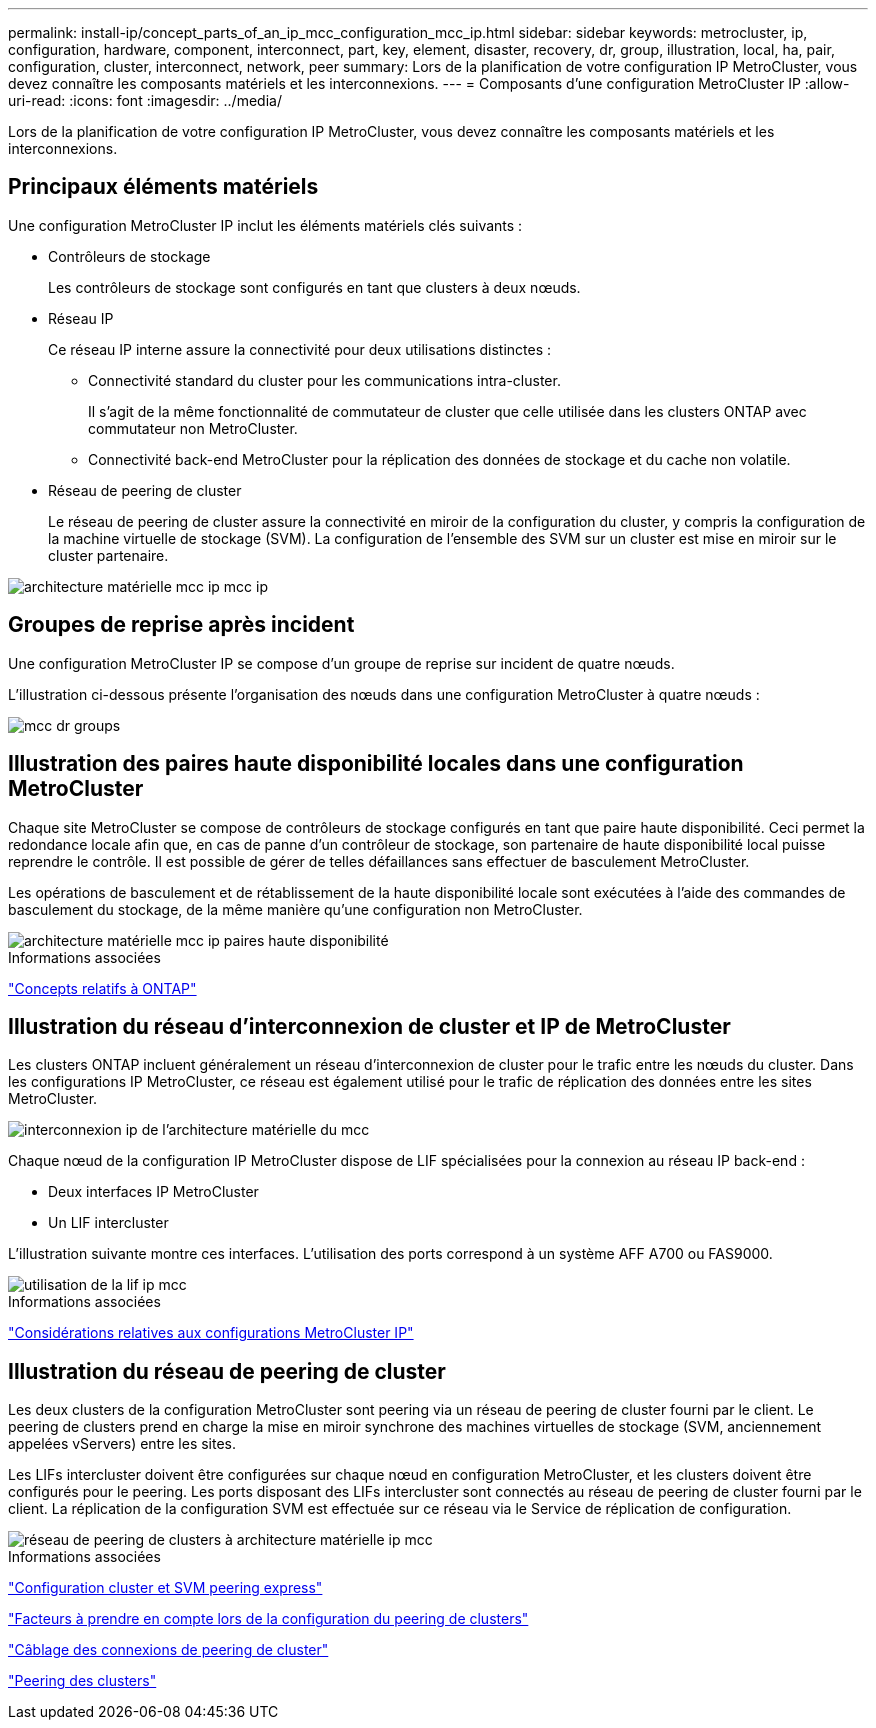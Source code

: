 ---
permalink: install-ip/concept_parts_of_an_ip_mcc_configuration_mcc_ip.html 
sidebar: sidebar 
keywords: metrocluster, ip, configuration, hardware, component, interconnect, part, key, element, disaster, recovery, dr, group, illustration, local, ha, pair, configuration, cluster, interconnect, network, peer 
summary: Lors de la planification de votre configuration IP MetroCluster, vous devez connaître les composants matériels et les interconnexions. 
---
= Composants d'une configuration MetroCluster IP
:allow-uri-read: 
:icons: font
:imagesdir: ../media/


[role="lead"]
Lors de la planification de votre configuration IP MetroCluster, vous devez connaître les composants matériels et les interconnexions.



== Principaux éléments matériels

Une configuration MetroCluster IP inclut les éléments matériels clés suivants :

* Contrôleurs de stockage
+
Les contrôleurs de stockage sont configurés en tant que clusters à deux nœuds.

* Réseau IP
+
Ce réseau IP interne assure la connectivité pour deux utilisations distinctes :

+
** Connectivité standard du cluster pour les communications intra-cluster.
+
Il s'agit de la même fonctionnalité de commutateur de cluster que celle utilisée dans les clusters ONTAP avec commutateur non MetroCluster.

** Connectivité back-end MetroCluster pour la réplication des données de stockage et du cache non volatile.


* Réseau de peering de cluster
+
Le réseau de peering de cluster assure la connectivité en miroir de la configuration du cluster, y compris la configuration de la machine virtuelle de stockage (SVM). La configuration de l'ensemble des SVM sur un cluster est mise en miroir sur le cluster partenaire.



image::../media/mcc_ip_hardware_architecture_mcc_ip.gif[architecture matérielle mcc ip mcc ip]



== Groupes de reprise après incident

Une configuration MetroCluster IP se compose d'un groupe de reprise sur incident de quatre nœuds.

L'illustration ci-dessous présente l'organisation des nœuds dans une configuration MetroCluster à quatre nœuds :

image::../media/mcc_dr_groups_4_node.gif[mcc dr groups, nœud 4]



== Illustration des paires haute disponibilité locales dans une configuration MetroCluster

Chaque site MetroCluster se compose de contrôleurs de stockage configurés en tant que paire haute disponibilité. Ceci permet la redondance locale afin que, en cas de panne d'un contrôleur de stockage, son partenaire de haute disponibilité local puisse reprendre le contrôle. Il est possible de gérer de telles défaillances sans effectuer de basculement MetroCluster.

Les opérations de basculement et de rétablissement de la haute disponibilité locale sont exécutées à l'aide des commandes de basculement du stockage, de la même manière qu'une configuration non MetroCluster.

image::../media/mcc_ip_hardware_architecture_ha_pairs.gif[architecture matérielle mcc ip paires haute disponibilité]

.Informations associées
https://docs.netapp.com/ontap-9/topic/com.netapp.doc.dot-cm-concepts/home.html["Concepts relatifs à ONTAP"]



== Illustration du réseau d'interconnexion de cluster et IP de MetroCluster

Les clusters ONTAP incluent généralement un réseau d'interconnexion de cluster pour le trafic entre les nœuds du cluster. Dans les configurations IP MetroCluster, ce réseau est également utilisé pour le trafic de réplication des données entre les sites MetroCluster.

image::../media/mcc_ip_hardware_architecture_ip_interconnect.png[interconnexion ip de l'architecture matérielle du mcc]

Chaque nœud de la configuration IP MetroCluster dispose de LIF spécialisées pour la connexion au réseau IP back-end :

* Deux interfaces IP MetroCluster
* Un LIF intercluster


L'illustration suivante montre ces interfaces. L'utilisation des ports correspond à un système AFF A700 ou FAS9000.

image::../media/mcc_ip_lif_usage.gif[utilisation de la lif ip mcc]

.Informations associées
link:concept_considerations_mcip.html["Considérations relatives aux configurations MetroCluster IP"]



== Illustration du réseau de peering de cluster

Les deux clusters de la configuration MetroCluster sont peering via un réseau de peering de cluster fourni par le client. Le peering de clusters prend en charge la mise en miroir synchrone des machines virtuelles de stockage (SVM, anciennement appelées vServers) entre les sites.

Les LIFs intercluster doivent être configurées sur chaque nœud en configuration MetroCluster, et les clusters doivent être configurés pour le peering. Les ports disposant des LIFs intercluster sont connectés au réseau de peering de cluster fourni par le client. La réplication de la configuration SVM est effectuée sur ce réseau via le Service de réplication de configuration.

image::../media/mcc_ip_hardware_architecture_cluster_peering_network.gif[réseau de peering de clusters à architecture matérielle ip mcc]

.Informations associées
http://docs.netapp.com/ontap-9/topic/com.netapp.doc.exp-clus-peer/home.html["Configuration cluster et SVM peering express"]

link:concept_considerations_peering.html["Facteurs à prendre en compte lors de la configuration du peering de clusters"]

link:task_cable_other_connections.html["Câblage des connexions de peering de cluster"]

link:task_sw_config_configure_clusters.html#peering-the-clusters["Peering des clusters"]
